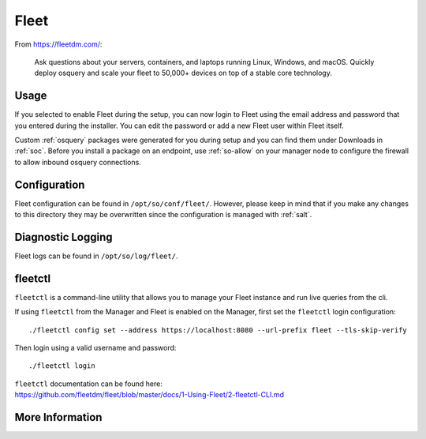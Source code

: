 .. _fleet:

Fleet
=====

From https://fleetdm.com/:

    Ask questions about your servers, containers, and laptops running Linux, Windows, and macOS. Quickly deploy osquery and scale your fleet to 50,000+ devices on top of a stable core technology.
    
Usage
-----

If you selected to enable Fleet during the setup, you can now login to Fleet using the email address and password that you entered during the installer. You can edit the password or add a new Fleet user within Fleet itself.

.. image:: images/fleet.png
  :target: _images/fleet.png

Custom :ref:`osquery` packages were generated for you during setup and you can find them under Downloads in :ref:`soc`. Before you install a package on an endpoint, use :ref:`so-allow` on your manager node to configure the firewall to allow inbound osquery connections.

Configuration
-------------

Fleet configuration can be found in ``/opt/so/conf/fleet/``. However, please keep in mind that if you make any changes to this directory they may be overwritten since the configuration is managed with :ref:`salt`.

Diagnostic Logging
------------------

Fleet logs can be found in ``/opt/so/log/fleet/``.


fleetctl
--------

``fleetctl`` is a command-line utility that allows you to manage your Fleet instance and run live queries from the cli.

If using ``fleetctl`` from the Manager and Fleet is enabled on the Manager, first set the ``fleetctl`` login configuration:

::

    ./fleetctl config set --address https://localhost:8080 --url-prefix fleet --tls-skip-verify

Then login using a valid username and password:

::

    ./fleetctl login

| ``fleetctl`` documentation can be found here:
| https://github.com/fleetdm/fleet/blob/master/docs/1-Using-Fleet/2-fleetctl-CLI.md


More Information
----------------

.. seealso::

    For more information about osquery, please see the :ref:`osquery` section.

    For more information about Fleet, please see https://fleetdm.com/.
